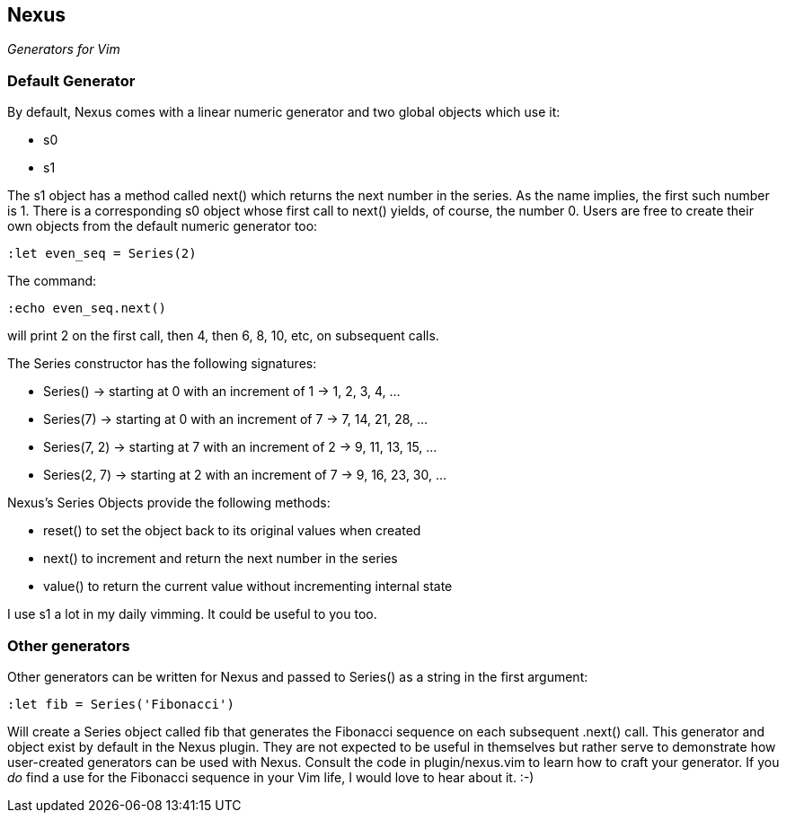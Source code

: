 Nexus
-----

_Generators for Vim_

Default Generator
~~~~~~~~~~~~~~~~~

By default, Nexus comes with a linear numeric generator and two global
objects which use it:

* +s0+
* +s1+

The +s1+ object has a method called +next()+ which returns the next number in the
series. As the name implies, the first such number is 1. There is a
corresponding +s0+ object whose first call to +next()+ yields, of course, the
number 0. Users are free to create their own objects from the default
numeric generator too:

  :let even_seq = Series(2)

The command:

  :echo even_seq.next()

will print 2 on the first call, then 4, then 6, 8, 10, etc, on subsequent calls.

The Series constructor has the following signatures:

* +Series()+ -> starting at 0 with an increment of 1 -> 1, 2, 3, 4, ...
* +Series(7)+ -> starting at 0 with an increment of 7 -> 7, 14, 21, 28, ...
* +Series(7, 2)+ -> starting at 7 with an increment of 2 -> 9, 11, 13, 15, ...
* +Series(2, 7)+ -> starting at 2 with an increment of 7 -> 9, 16, 23, 30, ...

Nexus's Series Objects provide the following methods:

* +reset()+ to set the object back to its original values when created
* +next()+ to increment and return the next number in the series
* +value()+ to return the current value without incrementing internal state

I use +s1+ a lot in my daily vimming. It could be useful to you too.

Other generators
~~~~~~~~~~~~~~~~

Other generators can be written for Nexus and passed to +Series()+ as
a string in the first argument:

  :let fib = Series('Fibonacci')

Will create a Series object called +fib+ that generates the Fibonacci
sequence on each subsequent +.next()+ call. This generator and object
exist by default in the Nexus plugin. They are not expected to be
useful in themselves but rather serve to demonstrate how user-created
generators can be used with Nexus. Consult the code in
+plugin/nexus.vim+ to learn how to craft your generator. If you _do_
find a use for the Fibonacci sequence in your Vim life, I would love
to hear about it.  :-)

